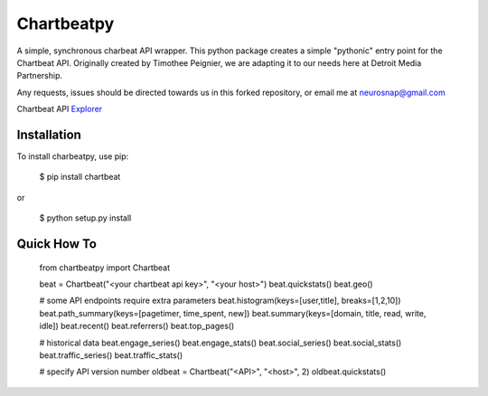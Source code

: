 Chartbeatpy
===========

A simple, synchronous charbeat API wrapper.  
This python package creates a simple "pythonic" entry point
for the Chartbeat API.  Originally created by Timothee Peignier,
we are adapting it to our needs here at Detroit Media Partnership.

Any requests, issues should be directed towards us in this forked 
repository, or email me at neurosnap@gmail.com

Chartbeat API Explorer_

.. _Explorer: https://chartbeat.com/docs/api/explore/

Installation
------------

To install charbeatpy, use pip:

    $ pip install chartbeat

or 

    $ python setup.py install

Quick How To
------------

    from chartbeatpy import Chartbeat
    
    beat = Chartbeat("<your chartbeat api key>", "<your host>")
    beat.quickstats()
    beat.geo()

    # some API endpoints require extra parameters
    beat.histogram(keys=[user,title], breaks=[1,2,10])
    beat.path_summary(keys=[pagetimer, time_spent, new])
    beat.summary(keys=[domain, title, read, write, idle])
    beat.recent()
    beat.referrers() 
    beat.top_pages()

    # historical data
    beat.engage_series()
    beat.engage_stats()
    beat.social_series()
    beat.social_stats()
    beat.traffic_series()
    beat.traffic_stats()

    # specify API version number
    oldbeat = Chartbeat("<API>", "<host>", 2)
    oldbeat.quickstats()
